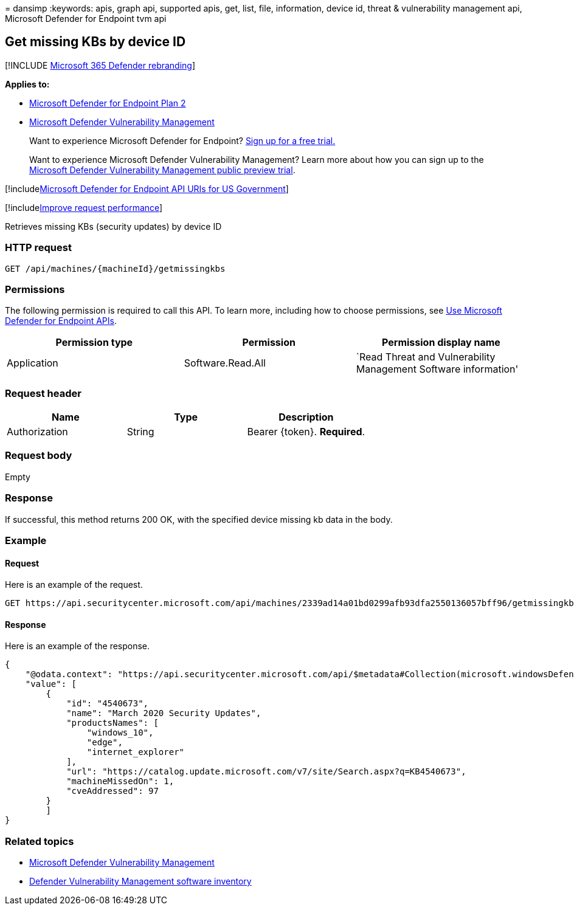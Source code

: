 = 
dansimp
:keywords: apis, graph api, supported apis, get, list, file,
information, device id, threat & vulnerability management api, Microsoft
Defender for Endpoint tvm api

== Get missing KBs by device ID

{empty}[!INCLUDE link:../../includes/microsoft-defender.md[Microsoft 365
Defender rebranding]]

*Applies to:*

* https://go.microsoft.com/fwlink/?linkid=2154037[Microsoft Defender for
Endpoint Plan 2]
* link:../defender-vulnerability-management/index.yml[Microsoft Defender
Vulnerability Management]

____
Want to experience Microsoft Defender for Endpoint?
https://signup.microsoft.com/create-account/signup?products=7f379fee-c4f9-4278-b0a1-e4c8c2fcdf7e&ru=https://aka.ms/MDEp2OpenTrial?ocid=docs-wdatp-exposedapis-abovefoldlink[Sign
up for a free trial.]
____

____
Want to experience Microsoft Defender Vulnerability Management? Learn
more about how you can sign up to the
link:../defender-vulnerability-management/get-defender-vulnerability-management.md[Microsoft
Defender Vulnerability Management public preview trial].
____

{empty}[!includelink:../../includes/microsoft-defender-api-usgov.md[Microsoft
Defender for Endpoint API URIs for US Government]]

{empty}[!includelink:../../includes/improve-request-performance.md[Improve
request performance]]

Retrieves missing KBs (security updates) by device ID

=== HTTP request

[source,http]
----
GET /api/machines/{machineId}/getmissingkbs
----

=== Permissions

The following permission is required to call this API. To learn more,
including how to choose permissions, see link:apis-intro.md[Use
Microsoft Defender for Endpoint APIs].

[width="100%",cols="<34%,<33%,<33%",options="header",]
|===
|Permission type |Permission |Permission display name
|Application |Software.Read.All |`Read Threat and Vulnerability
Management Software information'
|===

=== Request header

[cols="<,<,<",options="header",]
|===
|Name |Type |Description
|Authorization |String |Bearer \{token}. *Required*.
|===

=== Request body

Empty

=== Response

If successful, this method returns 200 OK, with the specified device
missing kb data in the body.

=== Example

==== Request

Here is an example of the request.

[source,http]
----
GET https://api.securitycenter.microsoft.com/api/machines/2339ad14a01bd0299afb93dfa2550136057bff96/getmissingkbs 
----

==== Response

Here is an example of the response.

[source,json]
----
{
    "@odata.context": "https://api.securitycenter.microsoft.com/api/$metadata#Collection(microsoft.windowsDefenderATP.api.PublicProductFixDto)",
    "value": [
        {
            "id": "4540673",
            "name": "March 2020 Security Updates",
            "productsNames": [
                "windows_10",
                "edge",
                "internet_explorer"
            ],
            "url": "https://catalog.update.microsoft.com/v7/site/Search.aspx?q=KB4540673",
            "machineMissedOn": 1,
            "cveAddressed": 97
        }
        ]
}
----

=== Related topics

* link:/microsoft-365/security/defender-endpoint/next-gen-threat-and-vuln-mgt[Microsoft
Defender Vulnerability Management]
* link:/microsoft-365/security/defender-endpoint/tvm-software-inventory[Defender
Vulnerability Management software inventory]
